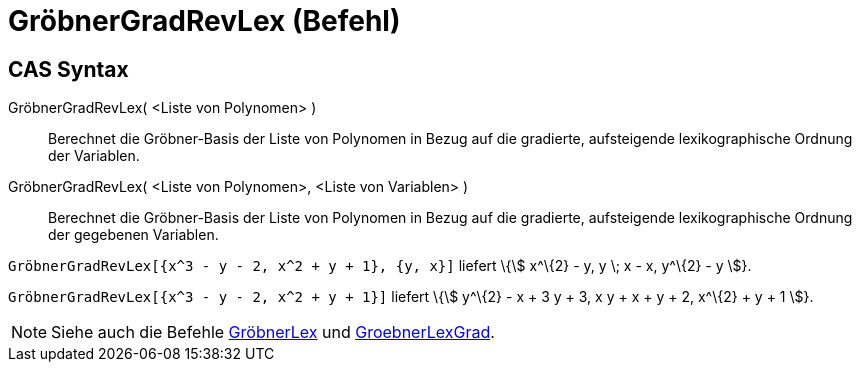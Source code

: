 = GröbnerGradRevLex (Befehl)
:page-en: commands/GroebnerDegRevLex
ifdef::env-github[:imagesdir: /de/modules/ROOT/assets/images]

== CAS Syntax

GröbnerGradRevLex( <Liste von Polynomen> )::
  Berechnet die Gröbner-Basis der Liste von Polynomen in Bezug auf die gradierte, aufsteigende lexikographische Ordnung
  der Variablen.
GröbnerGradRevLex( <Liste von Polynomen>, <Liste von Variablen> )::
  Berechnet die Gröbner-Basis der Liste von Polynomen in Bezug auf die gradierte, aufsteigende lexikographische Ordnung
  der gegebenen Variablen.

[EXAMPLE]
====

`++GröbnerGradRevLex[{x^3 - y - 2, x^2 + y + 1}, {y, x}]++` liefert \{stem:[ x^\{2} - y, y \; x - x, y^\{2} - y ]}.

====

[EXAMPLE]
====

`++GröbnerGradRevLex[{x^3 - y - 2, x^2 + y + 1}]++` liefert \{stem:[ y^\{2} - x + 3 y + 3, x y + x + y + 2, x^\{2} + y +
1 ]}.

====

[NOTE]
====

Siehe auch die Befehle xref:/commands/GröbnerLex.adoc[GröbnerLex] und
xref:/commands/GröbnerLexGrad.adoc[GroebnerLexGrad].

====
